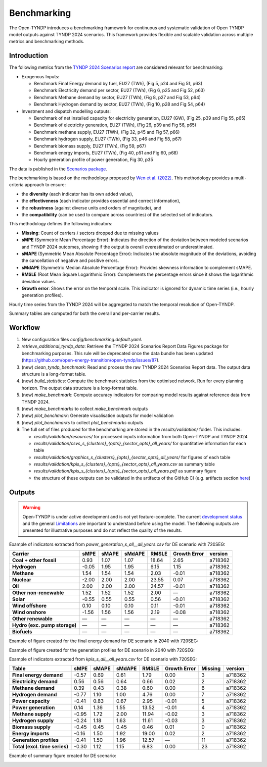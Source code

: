 ..
  SPDX-FileCopyrightText: Contributors to Open-TYNDP <https://github.com/open-energy-transition/open-tyndp>

  SPDX-License-Identifier: CC-BY-4.0

##########################################
Benchmarking
##########################################

The Open-TYNDP introduces a benchmarking framework for continuous and systematic validation of Open TYNDP model outputs against TYNDP 2024 scenarios. This framework provides flexible and scalable validation across multiple metrics and benchmarking methods.

Introduction
------------

The following metrics from the `TYNDP 2024 Scenarios report <https://2024.entsos-tyndp-scenarios.eu/wp-content/uploads/2025/01/TYNDP_2024_Scenarios_Report_FInal_Version_250128_web.pdf>`_ are considered relevant for benchmarking:

* Exogenous Inputs:

  * Benchmark Final Energy demand by fuel, EU27 (TWh), (Fig 5, p24 and Fig 51, p63)
  * Benchmark Electricity demand per sector, EU27 (TWh), (Fig 6, p25 and Fig 52, p63)
  * Benchmark Methane demand by sector, EU27 (TWh), (Fig 8, p27 and Fig 53, p64)
  * Benchmark Hydrogen demand by sector, EU27 (TWh), (Fig 10, p28 and Fig 54, p64)

* Investment and dispatch modelling outputs:

  * Benchmark of net installed capacity for electricity generation, EU27 (GW), (Fig 25, p39 and Fig 55, p65)
  * Benchmark of electricity generation, EU27 (TWh), (Fig 26, p39 and Fig 56, p65)
  * Benchmark methane supply, EU27 (TWh), (Fig 32, p45 and Fig 57, p66)
  * Benchmark hydrogen supply, EU27 (TWh), (Fig 33, p46 and Fig 58, p67)
  * Benchmark biomass supply, EU27 (TWh), (Fig 59, p67)
  * Benchmark energy imports, EU27 (TWh), (Fig 40, p51 and Fig 60, p68)
  * Hourly generation profile of power generation, Fig 30, p35

The data is published in the `Scenarios package <https://2024-data.entsos-tyndp-scenarios.eu/files/reports/TYNDP-2024-Scenarios-Package-20250128.zip>`_.

The benchmarking is based on the methodology proposed by `Wen et al. (2022) <https://www.sciencedirect.com/science/article/pii/S0306261922011667>`_. This methodology provides a multi-criteria approach to ensure:

- the **diversity** (each indicator has its own added value),
- the **effectiveness** (each indicator provides essential and correct information),
- the **robustness** (against diverse units and orders of magnitude), and
- the **compatibility** (can be used to compare across countries) of the selected set of indicators.

This methodology defines the following indicators:

- **Missing**: Count of carriers / sectors dropped due to missing values
- **sMPE** (Symmetric Mean Percentage Error): Indicates the direction of the deviation between modeled scenarios and TYNDP 2024 outcomes, showing if the output is overall overestimated or underestimated.
- **sMAPE** (Symmetric Mean Absolute Percentage Error): Indicates the absolute magnitude of the deviations, avoiding the cancellation of negative and positive errors.
- **sMdAPE** (Symmetric Median Absolute Percentage Error): Provides skewness information to complement sMAPE.
- **RMSLE** (Root Mean Square Logarithmic Error): Complements the percentage errors since it shows the logarithmic deviation values.
- **Growth error**: Shows the error on the temporal scale. This indicator is ignored for dynamic time series (i.e., hourly generation profiles).


Hourly time series from the TYNDP 2024 will be aggregated to match the temporal resolution of Open-TYNDP.

Summary tables are computed for both the overall and per-carrier results.

Workflow
--------

#. New configuration files `config/benchmarking.default.yaml`.
#. `retrieve_additional_tyndp_data`: Retrieve the TYNDP 2024 Scenarios Report Data Figures package for benchmarking purposes. This rule will be deprecated once the data bundle has been updated (https://github.com/open-energy-transition/open-tyndp/issues/87).
#. (new) `clean_tyndp_benchmark`: Read and process the raw TYNDP 2024 Scenarios Report data. The output data structure is a long-format table.
#. (new) `build_statistics`: Compute the benchmark statistics from the optimised network. Run for every planning horizon. The output data structure is a long-format table.
#. (new) `make_benchmark`: Compute accuracy indicators for comparing model results against reference data from TYNDP 2024.
#. (new) `make_benchmarks` to collect `make_benchmark` outputs
#. (new) `plot_benchmark`: Generate visualisation outputs for model validation
#. (new) `plot_benchmarks` to collect `plot_benchmarks` outputs
#. The full set of files produced for the benchmarking are stored in the `results/validation/` folder. This includes:

   * `results/validation/resources/` for processed inputs information from both Open-TYNDP and TYNDP 2024.
   * `results/validation/csvs_s_{clusters}_{opts}_{sector_opts}_all_years/` for quantitative information for each table
   * `results/validation/graphics_s_{clusters}_{opts}_{sector_opts}_all_years/` for figures of each table
   * `results/validation/kpis_s_{clusters}_{opts}_{sector_opts}_all_years.csv` as summary table
   * `results/validation/kpis_s_{clusters}_{opts}_{sector_opts}_all_years.pdf` as summary figure
   * the structure of these outputs can be validated in the artifacts of the GitHub CI (e.g. artifacts section `here <https://github.com/open-energy-transition/open-tyndp/actions/runs/17715799690?pr=73>`_)

.. image:: img/tyndp/benchmarking_workflow.png

Outputs
-------

.. warning::
    Open-TYNDP is under active development and is not yet feature-complete. The current `development status <https://open-tyndp.readthedocs.io/en/latest/index.html#development-status>`__ and the general `Limitations <https://open-tyndp.readthedocs.io/en/latest/limitations.html>`__ are important to understand before using the model. The following outputs are presented for illustrative purposes and do not reflect the quality of the results.

Example of indicators extracted from `power_generation_s_all__all_years.csv` for DE scenario with 720SEG:

================================  =====  =====  ======  =====  ==============  ============
Carrier                           sMPE   sMAPE  sMdAPE  RMSLE  Growth Error    version
================================  =====  =====  ======  =====  ==============  ============
**Coal + other fossil**           0.93   1.07   1.07    18.64  2.65            a718362
**Hydrogen**                      -0.05  1.95   1.95    6.15   1.15            a718362
**Methane**                       1.54   1.54   1.54    2.03   -0.01           a718362
**Nuclear**                       -2.00  2.00   2.00    23.55  0.07            a718362
**Oil**                           2.00   2.00   2.00    24.57  -0.01           a718362
**Other non-renewable**           1.52   1.52   1.52    2.00   —               a718362
**Solar**                         -0.55  0.55   0.55    0.56   -0.01           a718362
**Wind offshore**                 0.10   0.10   0.10    0.11   -0.01           a718362
**Wind onshore**                  -1.56  1.56   1.56    2.19   -0.08           a718362
**Other renewable**               —      —      —       —      —               a718362
**Hydro (exc. pump storage)**     —      —      —       —      —               a718362
**Biofuels**                      —      —      —       —      —               a718362
================================  =====  =====  ======  =====  ==============  ============

Example of figure created for the final energy demand for DE scenario in 2040 with 720SEG:

.. image:: img/tyndp/benchmarking_fed_DE_2040.png

Example of figure created for the generation profiles for DE scenario in 2040 with 720SEG:

.. image:: img/tyndp/benchmarking_gen_profiles_DE_2040.png

Example of indicators extracted from `kpis_s_all__all_years.csv` for DE scenario with 720SEG:

===============================  =====  =====  ======  =====  ============  =======  ============
Table                            sMPE   sMAPE  sMdAPE  RMSLE  Growth Error  Missing  version
===============================  =====  =====  ======  =====  ============  =======  ============
**Final energy demand**          -0.57  0.69   0.61    1.79   0.00          3        a718362
**Electricity demand**           0.56   0.56   0.64    0.66   0.02          2        a718362
**Methane demand**               0.39   0.43   0.38    0.60   0.00          6        a718362
**Hydrogen demand**              -0.77  1.10   1.00    4.76   0.00          7        a718362
**Power capacity**               -0.41  0.83   0.67    2.95   -0.01         5        a718362
**Power generation**             0.14   1.36   1.55    13.52  -0.01         4        a718362
**Methane supply**               -0.95  1.72   2.00    11.94  -0.02         3        a718362
**Hydrogen supply**              -0.24  1.18   1.63    11.61  -0.03         3        a718362
**Biomass supply**               -0.45  0.45   0.45    0.46   0.01          0        a718362
**Energy imports**               -0.16  1.50   1.92    19.00  0.02          2        a718362
**Generation profiles**          -0.41  1.50   1.96    12.57  —             11       a718362
**Total (excl. time series)**    -0.30  1.12   1.15    6.83   0.00          23       a718362
===============================  =====  =====  ======  =====  ============  =======  ============

Example of summary figure created for DE scenario:

.. image:: img/tyndp/benchmarking_overview_DE.png
